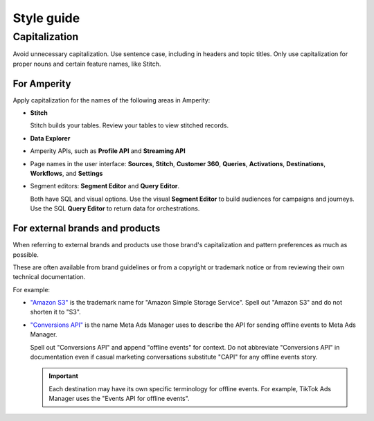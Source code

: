 .. https://docs.amperity.com/contributing/


==================================================
Style guide
==================================================





.. _style-guide-capitalization:

Capitalization
==================================================

.. style-guide-capitalization-start

Avoid unnecessary capitalization. Use sentence case, including in headers and topic titles. Only use capitalization for proper nouns and certain feature names, like Stitch.

.. style-guide-capitalization-end


.. _style-guide-capitalization-amperity:

For Amperity
--------------------------------------------------

.. style-guide-capitalization-amperity-start

Apply capitalization for the names of the following areas in Amperity:

* **Stitch**

  Stitch builds your tables. Review your tables to view stitched records.

* **Data Explorer**
* Amperity APIs, such as **Profile API** and **Streaming API**
* Page names in the user interface: **Sources**, **Stitch**, **Customer 360**, **Queries**, **Activations**, **Destinations**, **Workflows**, and **Settings**
* Segment editors: **Segment Editor** and **Query Editor**.

  Both have SQL and visual options. Use the visual **Segment Editor** to build audiences for campaigns and journeys. Use the SQL **Query Editor** to return data for orchestrations.

.. style-guide-capitalization-amperity-end


.. _style-guide-capitalization-external:

For external brands and products
--------------------------------------------------

.. style-guide-capitalization-external-start

When referring to external brands and products use those brand's capitalization and pattern preferences as much as possible.

These are often available from brand guidelines or from a copyright or trademark notice or from reviewing their own technical documentation.

For example:

* `"Amazon S3" <https://docs.aws.amazon.com/s3/>`__ is the trademark name for "Amazon Simple Storage Service". Spell out "Amazon S3" and do not shorten it to "S3".

* `"Conversions API" <https://developers.facebook.com/docs/marketing-api/conversions-api/>`__ is the name Meta Ads Manager uses to describe the API for sending offline events to Meta Ads Manager.

  Spell out "Conversions API" and append "offline events" for context. Do not abbreviate "Conversions API" in documentation even if casual marketing conversations substitute "CAPI" for any offline events story.

  .. important:: Each destination may have its own specific terminology for offline events. For example, TikTok Ads Manager uses the "Events API for offline events".

.. style-guide-capitalization-external-end